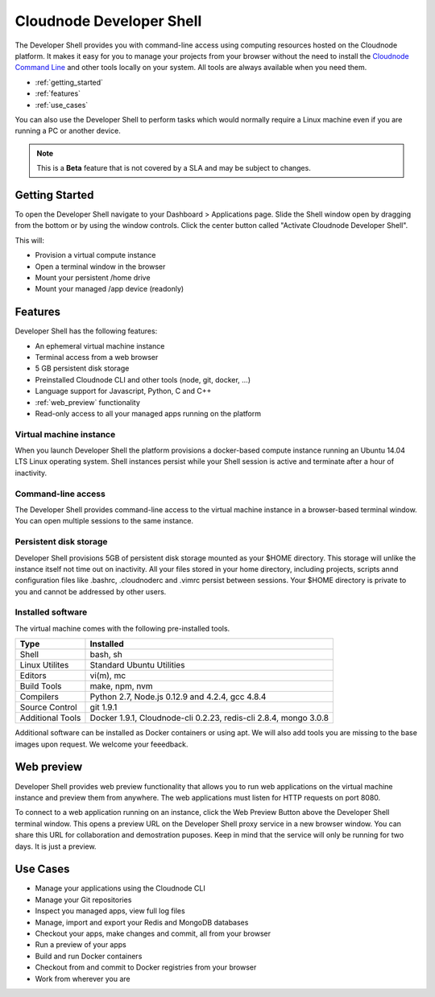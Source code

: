 Cloudnode Developer Shell
=========================

The Developer Shell provides you with command-line access using computing
resources hosted on the Cloudnode platform. It makes it easy for you to 
manage your projects from your browser without the need to install the
`Cloudnode Command Line </cloudnode-command-line>`_ and other tools locally
on your system. All tools are always available when you need them.

-  :ref:`getting_started`
-  :ref:`features`
-  :ref:`use_cases`

You can also use the Developer Shell to perform tasks which would normally require a Linux
machine even if you are running a PC or another device.

.. note::
   This is a **Beta** feature that is not covered by a SLA and may be subject to changes.

.. _getting_started:

Getting Started
~~~~~~~~~~~~~~~

To open the Developer Shell navigate to your Dashboard > Applications 
page. Slide the Shell window open by dragging from the bottom or by
using the window controls. Click the center button called "Activate
Cloudnode Developer Shell".

This will:

- Provision a virtual compute instance
- Open a terminal window in the browser
- Mount your persistent /home drive
- Mount your managed /app device (readonly)

.. _features:

Features
~~~~~~~~

Developer Shell has the following features:

- An ephemeral virtual machine instance
- Terminal access from a web browser
- 5 GB persistent disk storage
- Preinstalled Cloudnode CLI and other tools (node, git, docker, ...)
- Language support for Javascript, Python, C and C++
- :ref:`web_preview` functionality
- Read-only access to all your managed apps running on the platform

Virtual machine instance
------------------------

When you launch Developer Shell the platform provisions a docker-based 
compute instance running an Ubuntu 14.04 LTS Linux operating system. Shell
instances persist while your Shell session is active and terminate after
a hour of inactivity.

Command-line access
-------------------

The Developer Shell provides command-line access to the virtual machine
instance in a browser-based terminal window. You can open multiple sessions
to the same instance.

Persistent disk storage
-----------------------

Developer Shell provisions 5GB of persistent disk storage mounted as your
$HOME directory. This storage will unlike the instance itself not time out
on inactivity. All your files stored in your home directory, including projects,
scripts annd configuration files like .bashrc, .cloudnoderc and .vimrc persist
between sessions. Your $HOME directory is private to you and cannot be addressed
by other users.

Installed software
------------------

The virtual machine comes with the following pre-installed tools.

================  ===============================================
**Type**          **Installed**
----------------  -----------------------------------------------
Shell             bash, sh
Linux Utilites    Standard Ubuntu Utilities
Editors           vi(m), mc
Build Tools       make, npm, nvm
Compilers         Python 2.7, Node.js 0.12.9 and 4.2.4, gcc 4.8.4
Source Control    git 1.9.1
Additional Tools  Docker 1.9.1, Cloudnode-cli 0.2.23, redis-cli 2.8.4, mongo 3.0.8
================  ===============================================

Additional software can be installed as Docker containers or using apt. We will also 
add tools you are missing to the base images upon request. We welcome your feeedback.

.. _web_preview:

Web preview
~~~~~~~~~~~

Developer Shell provides web preview functionality that allows you to run web 
applications on the virtual machine instance and preview them from anywhere. 
The web applications must listen for HTTP requests on port 8080.

To connect to a web application running on an instance, click the Web Preview
Button above the Developer Shell terminal window. This opens a preview URL on 
the Developer Shell proxy service in a new browser window. You can share this
URL for collaboration and demostration puposes. Keep in mind that the service
will only be running for two days. It is just a preview.

.. _use_cases:

Use Cases
~~~~~~~~~

- Manage your applications using the Cloudnode CLI
- Manage your Git repositories
- Inspect you managed apps, view full log files
- Manage, import and export your Redis and MongoDB databases
- Checkout your apps, make changes and commit, all from your browser
- Run a preview of your apps
- Build and run Docker containers
- Checkout from and commit to Docker registries from your browser
- Work from wherever you are
